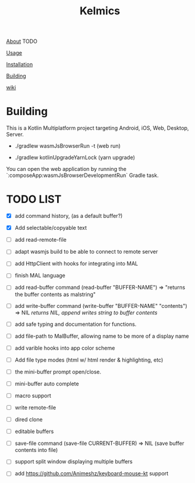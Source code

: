 #+TITLE: Kelmics 

_About_
 TODO

_Usage_


_Installation_


_Building_


_wiki_

* Building
This is a Kotlin Multiplatform project targeting Android, iOS, Web, Desktop, Server.

 - ./gradlew wasmJsBrowserRun -t  (web run)

 - ./gradlew kotlinUpgradeYarnLock (yarn upgrade)
 
You can open the web application by running the `:composeApp:wasmJsBrowserDevelopmentRun` Gradle task.

* TODO LIST

- [X] add command history, (as a default buffer?)
- [X] Add selectable/copyable text
  
- [ ] add read-remote-file
- [ ] adapt wasmjs build to be able to connect to remote server
- [ ] add HttpClient with hooks for integrating into MAL
- [ ] finish MAL language
- [ ] add read-buffer command (read-buffer "BUFFER-NAME") => "returns the buffer contents as malstring"
- [ ] add write-buffer command (write-buffer "BUFFER-NAME" "contents") => NIL /returns NIL, append writes string to buffer contents/
- [ ] add safe typing and documentation for functions.
- [ ] add file-path to MalBuffer, allowing name to be more of a display name
- [ ] add varible hooks into app color scheme
- [ ] Add file type modes (html w/ html render & highlighting, etc)
- [ ] the mini-buffer prompt open/close.
- [ ] mini-buffer auto complete
- [ ] macro support
- [ ] write remote-file
- [ ] dired clone
- [ ] editable buffers
- [ ] save-file command (save-file CURRENT-BUFFER) => NIL (save buffer contents into file)
- [ ] support split window displaying multiple buffers
- [ ] add https://github.com/Animeshz/keyboard-mouse-kt support
